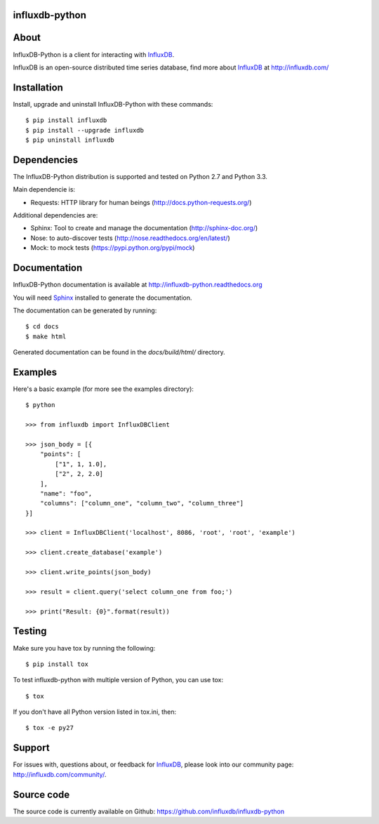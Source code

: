 influxdb-python
===============

.. image:: https://travis-ci.org/influxdb/influxdb-python.svg?branch=master
    :target: https://travis-ci.org/influxdb/influxdb-python

.. image:: https://pypip.in/download/influxdb/badge.svg
    :target: https://pypi.python.org/pypi//influxdb/
    :alt: Downloads

.. image:: https://pypip.in/version/influxdb/badge.svg
    :target: https://pypi.python.org/pypi/influxdb/
    :alt: Latest Version

.. image:: https://pypip.in/py_versions/influxdb/badge.svg
    :target: https://pypi.python.org/pypi/influxdb/
    :alt: Supported Python versions

.. image:: https://pypip.in/license/influxdb/badge.svg
    :target: https://pypi.python.org/pypi/influxdb/
    :alt: License


About
=====

InfluxDB-Python is a client for interacting with InfluxDB_.

InfluxDB is an open-source distributed time series database, find more about InfluxDB_ at http://influxdb.com/


Installation
============

Install, upgrade and uninstall InfluxDB-Python with these commands::

    $ pip install influxdb
    $ pip install --upgrade influxdb
    $ pip uninstall influxdb


Dependencies
============

The InfluxDB-Python distribution is supported and tested on Python 2.7 and Python 3.3.

Main dependencie is:

- Requests: HTTP library for human beings (http://docs.python-requests.org/)


Additional dependencies are:

- Sphinx: Tool to create and manage the documentation (http://sphinx-doc.org/)
- Nose: to auto-discover tests (http://nose.readthedocs.org/en/latest/)
- Mock: to mock tests (https://pypi.python.org/pypi/mock)


Documentation
=============

InfluxDB-Python documentation is available at http://influxdb-python.readthedocs.org

You will need Sphinx_ installed to generate the documentation.

The documentation can be generated by running::

    $ cd docs
    $ make html


Generated documentation can be found in the *docs/build/html/* directory.


Examples
========

Here's a basic example (for more see the examples directory)::

    $ python

    >>> from influxdb import InfluxDBClient

    >>> json_body = [{
        "points": [
            ["1", 1, 1.0],
            ["2", 2, 2.0]
        ],
        "name": "foo",
        "columns": ["column_one", "column_two", "column_three"]
    }]

    >>> client = InfluxDBClient('localhost', 8086, 'root', 'root', 'example')

    >>> client.create_database('example')

    >>> client.write_points(json_body)

    >>> result = client.query('select column_one from foo;')

    >>> print("Result: {0}".format(result))


Testing
=======

Make sure you have tox by running the following::

    $ pip install tox

To test influxdb-python with multiple version of Python, you can use tox::

    $ tox

If you don't have all Python version listed in tox.ini, then::

    $ tox -e py27


Support
=======

For issues with, questions about, or feedback for InfluxDB_, please look into
our community page: http://influxdb.com/community/.


Source code
===========

The source code is currently available on Github: https://github.com/influxdb/influxdb-python


.. _InfluxDB: http://influxdb.com/
.. _Sphinx: http://sphinx.pocoo.org/
